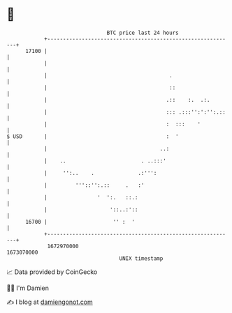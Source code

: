 * 👋

#+begin_example
                                   BTC price last 24 hours                    
               +------------------------------------------------------------+ 
         17100 |                                                            | 
               |                                                            | 
               |                                       .                    | 
               |                                       ::                   | 
               |                                      .::    :.  .:.        | 
               |                                      ::: .:::'':':'':.::   | 
               |                                      :  :::    '           | 
   $ USD       |                                      :  '                  | 
               |                                    ..:                     | 
               |    ..                        . ..:::'                      | 
               |     '':..    .              .:''':                         | 
               |         '''::'':.::     .   :'                             | 
               |                '  ':.   ::.:                               | 
               |                    '::..:'::                               | 
         16700 |                     '' :  '                                | 
               +------------------------------------------------------------+ 
                1672970000                                        1673070000  
                                       UNIX timestamp                         
#+end_example
📈 Data provided by CoinGecko

🧑‍💻 I'm Damien

✍️ I blog at [[https://www.damiengonot.com][damiengonot.com]]
